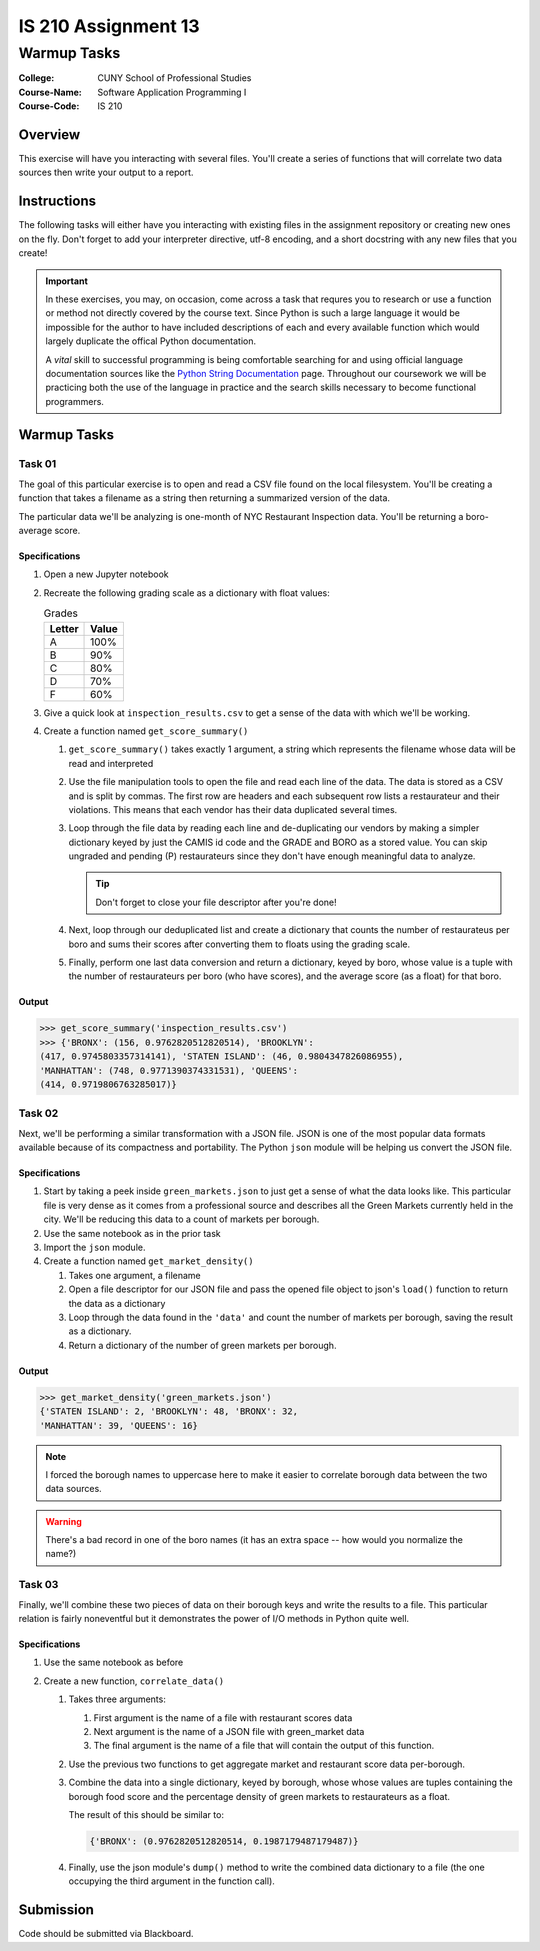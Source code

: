 ####################
IS 210 Assignment 13
####################
************
Warmup Tasks
************

:College: CUNY School of Professional Studies
:Course-Name: Software Application Programming I
:Course-Code: IS 210

Overview
========

This exercise will have you interacting with several files. You'll create a
series of functions that will correlate two data sources then write your output
to a report.

Instructions
============

The following tasks will either have you interacting with existing files in
the assignment repository or creating new ones on the fly. Don't forget to add
your interpreter directive, utf-8 encoding, and a short docstring with any new
files that you create!

.. important::

    In these exercises, you may, on occasion, come across a task that requres
    you to research or use a function or method not directly covered by the
    course text. Since Python is such a large language it would be impossible
    for the author to have included descriptions of each and every available
    function which would largely duplicate the offical Python documentation.

    A *vital* skill to successful programming is being comfortable searching
    for and using official language documentation sources like the
    `Python String Documentation`_ page. Throughout our coursework we will be
    practicing both the use of the language in practice and the search skills
    necessary to become functional programmers.

Warmup Tasks
============

Task 01
-------

The goal of this particular exercise is to open and read a CSV file found on
the local filesystem. You'll be creating a function that takes a filename
as a string then returning a summarized version of the data.

The particular data we'll be analyzing is one-month of NYC Restaurant
Inspection data. You'll be returning a boro-average score.

Specifications
^^^^^^^^^^^^^^

#.  Open a new Jupyter notebook

#.  Recreate the following grading scale as a dictionary with float values:

    .. table:: Grades

        ====== =====
        Letter Value
        ====== =====
        A      100%
        B      90%
        C      80%
        D      70%
        F      60%
        ====== =====

#.  Give a quick look at ``inspection_results.csv`` to get a sense of the data
    with which we'll be working.

#.  Create a function named ``get_score_summary()``

    #.  ``get_score_summary()`` takes exactly 1 argument, a string which
        represents the filename whose data will be read and interpreted

    #.  Use the file manipulation tools to open the file and read each line
        of the data. The data is stored as a CSV and is split by commas. The
        first row are headers and each subsequent row lists a restaurateur and
        their violations. This means that each vendor has their data duplicated
        several times.

    #.  Loop through the file data by reading each line and de-duplicating our
        vendors by making a simpler dictionary keyed by just the CAMIS id code
        and the GRADE and BORO as a stored value. You can skip ungraded and
        pending (P) restaurateurs since they don't have enough meaningful data
        to analyze.

        .. tip::

            Don't forget to close your file descriptor after you're done!

    #.  Next, loop through our deduplicated list and create a dictionary that
        counts the number of restaurateus per boro and sums their scores after
        converting them to floats using the grading scale.

    #.  Finally, perform one last data conversion and return a dictionary,
        keyed by boro, whose value is a tuple with the number of restaurateurs
        per boro (who have scores), and the average score (as a float) for that
        boro.

Output
^^^^^^^^

.. code:: pycon

    >>> get_score_summary('inspection_results.csv')
    >>> {'BRONX': (156, 0.9762820512820514), 'BROOKLYN': 
    (417, 0.9745803357314141), 'STATEN ISLAND': (46, 0.9804347826086955), 
    'MANHATTAN': (748, 0.9771390374331531), 'QUEENS': 
    (414, 0.9719806763285017)}

Task 02
-------

Next, we'll be performing a similar transformation with a JSON file. JSON is
one of the most popular data formats available because of its compactness and
portability. The Python ``json`` module will be helping us convert the JSON
file.

Specifications
^^^^^^^^^^^^^^

#.  Start by taking a peek inside ``green_markets.json`` to just get a sense
    of what the data looks like. This particular file is very dense as it
    comes from a professional source and describes all the Green Markets
    currently held in the city. We'll be reducing this data to a count of
    markets per borough.

#.  Use the same notebook as in the prior task

#.  Import the ``json`` module.

#.  Create a function named ``get_market_density()``

    #.  Takes one argument, a filename

    #.  Open a file descriptor for our JSON file and pass the opened file
        object to json's ``load()`` function to return the data as a dictionary

    #.  Loop through the data found in the ``'data'`` and count the number of
        markets per borough, saving the result as a dictionary.

    #.  Return a dictionary of the number of green markets per borough.

Output
^^^^^^^^

.. code:: pycon

    >>> get_market_density('green_markets.json')
    {'STATEN ISLAND': 2, 'BROOKLYN': 48, 'BRONX': 32,
    'MANHATTAN': 39, 'QUEENS': 16}

.. note::

    I forced the borough names to uppercase here to make it easier to correlate
    borough data between the two data sources.
    
.. warning::

    There's a bad record in one of the boro names (it has an extra space -- how would you normalize the name?)

Task 03
-------

Finally, we'll combine these two pieces of data on their borough keys and write
the results to a file. This particular relation is fairly noneventful but it
demonstrates the power of I/O methods in Python quite well.

Specifications
^^^^^^^^^^^^^^

#.  Use the same notebook as before

#.  Create a new function, ``correlate_data()``

    #.  Takes three arguments:

        #.  First argument is the name of a file with restaurant scores data

        #.  Next argument is the name of a JSON file with green_market data

        #.  The final argument is the name of a file that will contain the
            output of this function.

    #.  Use the previous two functions to get aggregate market and restaurant
        score data per-borough.

    #.  Combine the data into a single dictionary, keyed by borough, whose
        whose values are tuples containing the borough food score and the
        percentage density of green markets to restaurateurs as a float.

        The result of this should be similar to:

        .. code:: python

            {'BRONX': (0.9762820512820514, 0.1987179487179487)}

    #.  Finally, use the json module's ``dump()`` method to write the combined
        data dictionary to a file (the one occupying the third argument in
        the function call).



Submission
==========

Code should be submitted via Blackboard.


.. _GitHub: https://github.com/
.. _Python String Documentation: https://docs.python.org/2/library/stdtypes.html
